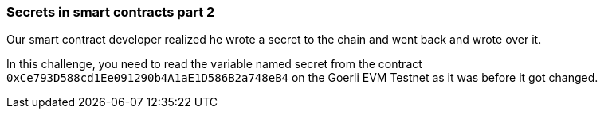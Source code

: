 === Secrets in smart contracts part 2

Our smart contract developer realized he wrote a secret to the chain and went back and wrote over it.

In this challenge, you need to read the variable named secret from the contract `0xCe793D588cd1Ee091290b4A1aE1D586B2a748eB4` on the Goerli EVM Testnet as it was before it got changed.
